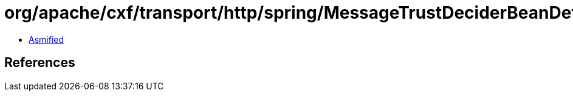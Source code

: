 = org/apache/cxf/transport/http/spring/MessageTrustDeciderBeanDefinitionParser.class

 - link:MessageTrustDeciderBeanDefinitionParser-asmified.java[Asmified]

== References

